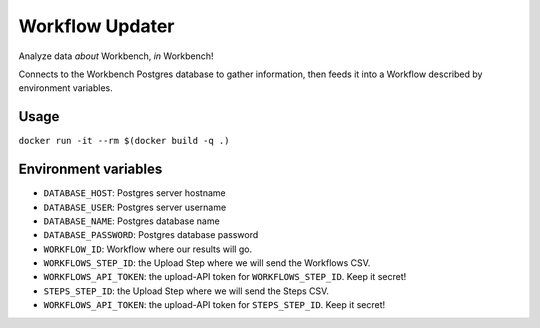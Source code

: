 Workflow Updater
================

Analyze data *about* Workbench, *in* Workbench!

Connects to the Workbench Postgres database to gather information, then feeds it into a Workflow described by environment variables.

Usage
-----

``docker run -it --rm $(docker build -q .)``

Environment variables
---------------------

- ``DATABASE_HOST``: Postgres server hostname
- ``DATABASE_USER``: Postgres server username
- ``DATABASE_NAME``: Postgres database name
- ``DATABASE_PASSWORD``: Postgres database password
- ``WORKFLOW_ID``: Workflow where our results will go.
- ``WORKFLOWS_STEP_ID``: the Upload Step where we will send the Workflows CSV.
- ``WORKFLOWS_API_TOKEN``: the upload-API token for ``WORKFLOWS_STEP_ID``. Keep it secret!
- ``STEPS_STEP_ID``: the Upload Step where we will send the Steps CSV.
- ``WORKFLOWS_API_TOKEN``: the upload-API token for ``STEPS_STEP_ID``. Keep it secret!